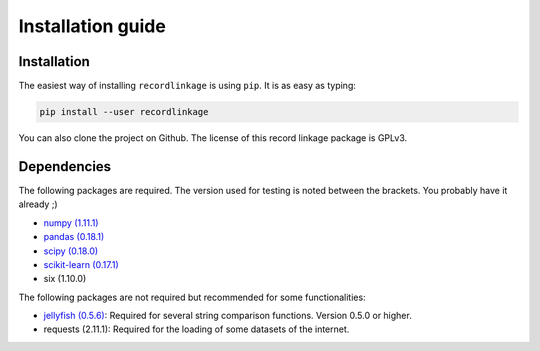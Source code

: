 ******************
Installation guide
******************

Installation
============

The easiest way of installing ``recordlinkage`` is using ``pip``. It is as easy as typing:

.. code:: sh

	pip install --user recordlinkage

You can also clone the project on Github. The license of this record linkage package is GPLv3.

Dependencies
============

The following packages are required. The version used for testing is noted between the brackets. You probably have it already ;)

-  `numpy (1.11.1) <http://www.numpy.org>`__
-  `pandas (0.18.1) <https://github.com/pydata/pandas>`__
-  `scipy (0.18.0) <https://www.scipy.org/>`__
-  `scikit-learn (0.17.1) <http://scikit-learn.org/>`__
-  six (1.10.0)


The following packages are not required but recommended for some functionalities:

-  `jellyfish (0.5.6) <https://github.com/jamesturk/jellyfish>`__: Required for several string comparison functions. Version 0.5.0 or higher. 
- requests (2.11.1): Required for the loading of some datasets of the internet. 



